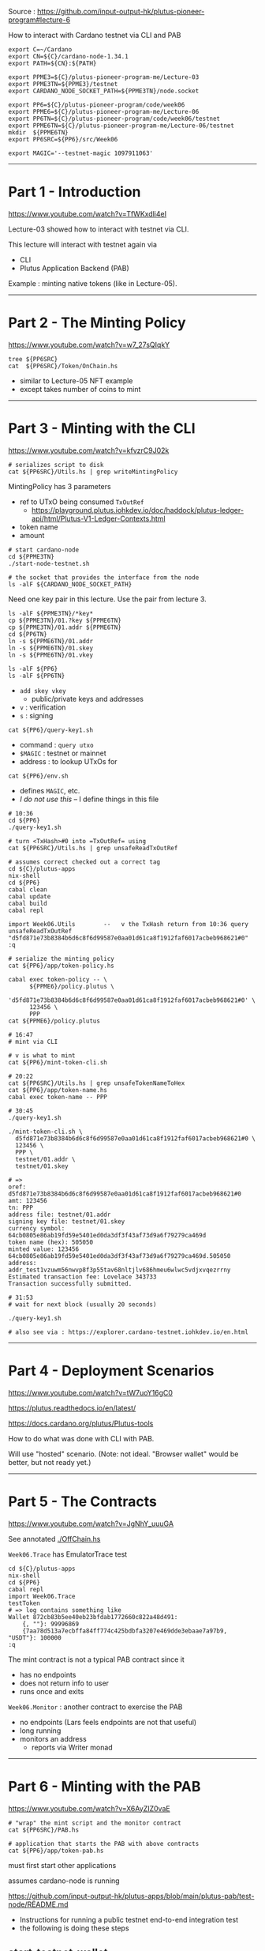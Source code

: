 #+OPTIONS:     H:6 num:nil toc:nil \n:nil @:t ::t |:t ^:t f:t TeX:t ...

Source : https://github.com/input-output-hk/plutus-pioneer-program#lecture-6

How to interact with Cardano testnet via CLI and PAB

#+begin_comment
 (eepitch-shell)
 (eepitch-kill)
 (eepitch-shell)
#+end_comment

#+begin_src
export C=~/Cardano
export CN=${C}/cardano-node-1.34.1
export PATH=${CN}:${PATH}

export PPME3=${C}/plutus-pioneer-program-me/Lecture-03
export PPME3TN=${PPME3}/testnet
export CARDANO_NODE_SOCKET_PATH=${PPME3TN}/node.socket

export PP6=${C}/plutus-pioneer-program/code/week06
export PPME6=${C}/plutus-pioneer-program-me/Lecture-06
export PP6TN=${C}/plutus-pioneer-program/code/week06/testnet
export PPME6TN=${C}/plutus-pioneer-program-me/Lecture-06/testnet
mkdir  ${PPME6TN}
export PP6SRC=${PP6}/src/Week06

export MAGIC='--testnet-magic 1097911063'
#+end_src

------------------------------------------------------------------------------
* Part 1 - Introduction

https://www.youtube.com/watch?v=TfWKxdli4eI

Lecture-03 showed how to interact with testnet via CLI.

This lecture will interact with testnet again via
- CLI
- Plutus Application Backend (PAB)

Example : minting native tokens (like in Lecture-05).

------------------------------------------------------------------------------
* Part 2 - The Minting Policy

https://www.youtube.com/watch?v=w7_27sQIqkY

#+begin_src
tree ${PP6SRC}
cat  ${PP6SRC}/Token/OnChain.hs
#+end_src
- similar to Lecture-05 NFT example
- except takes number of coins to mint

------------------------------------------------------------------------------
* Part 3 - Minting with the CLI

https://www.youtube.com/watch?v=kfvzrC9J02k

#+begin_src
# serializes script to disk
cat ${PP6SRC}/Utils.hs | grep writeMintingPolicy
#+end_src

MintingPolicy has 3 parameters
- ref to UTxO being consumed =TxOutRef=
  - https://playground.plutus.iohkdev.io/doc/haddock/plutus-ledger-api/html/Plutus-V1-Ledger-Contexts.html
- token name
- amount

#+begin_src
# start cardano-node
cd ${PPME3TN}
./start-node-testnet.sh

# the socket that provides the interface from the node
ls -alF ${CARDANO_NODE_SOCKET_PATH}
#+end_src

Need one key pair in this lecture.
Use the pair from lecture 3.

#+begin_src
ls -alF ${PPME3TN}/*key*
cp ${PPME3TN}/01.?key ${PPME6TN}
cp ${PPME3TN}/01.addr ${PPME6TN}
cd ${PP6TN}
ln -s ${PPME6TN}/01.addr
ln -s ${PPME6TN}/01.skey
ln -s ${PPME6TN}/01.vkey
#+end_src

#+begin_src
ls -alF ${PP6}
ls -alF ${PP6TN}
#+end_src
- =add skey vkey=
  - public/private keys and addresses
- =v= : verification
- =s= : signing

#+begin_src
cat ${PP6}/query-key1.sh
#+end_src
- command  : =query utxo=
- =$MAGIC= : testnet or mainnet
- address  : to lookup UTxOs for

#+begin_src
cat ${PP6}/env.sh
#+end_src
- defines =MAGIC=, etc.
- /I do not use this/ -- I define things in this file

#+begin_src
# 10:36
cd ${PP6}
./query-key1.sh

# turn <TxHash>#0 into =TxOutRef= using
cat ${PP6SRC}/Utils.hs | grep unsafeReadTxOutRef

# assumes correct checked out a correct tag
cd ${C}/plutus-apps
nix-shell
cd ${PP6}
cabal clean
cabal update
cabal build
cabal repl

import Week06.Utils        --   v the TxHash return from 10:36 query
unsafeReadTxOutRef "d5fd871e73b8384b6d6c8f6d99587e0aa01d61ca8f1912faf6017acbeb968621#0"
:q

# serialize the minting policy
cat ${PP6}/app/token-policy.hs

cabal exec token-policy -- \
      ${PPME6}/policy.plutus \
      'd5fd871e73b8384b6d6c8f6d99587e0aa01d61ca8f1912faf6017acbeb968621#0' \
      123456 \
      PPP
cat ${PPME6}/policy.plutus

# 16:47
# mint via CLI

# v is what to mint
cat ${PP6}/mint-token-cli.sh

# 20:22
cat ${PP6SRC}/Utils.hs | grep unsafeTokenNameToHex
cat ${PP6}/app/token-name.hs
cabal exec token-name -- PPP

# 30:45
./query-key1.sh

./mint-token-cli.sh \
  d5fd871e73b8384b6d6c8f6d99587e0aa01d61ca8f1912faf6017acbeb968621#0 \
  123456 \
  PPP \
  testnet/01.addr \
  testnet/01.skey

# =>
oref: d5fd871e73b8384b6d6c8f6d99587e0aa01d61ca8f1912faf6017acbeb968621#0
amt: 123456
tn: PPP
address file: testnet/01.addr
signing key file: testnet/01.skey
currency symbol: 64cb0805e86ab19fd59e5401ed0da3df3f43af73d9a6f79279ca469d
token name (hex): 505050
minted value: 123456 64cb0805e86ab19fd59e5401ed0da3df3f43af73d9a6f79279ca469d.505050
address: addr_test1vzuwm56nwvp8f3p55tav68nltjlv686hmeu6wlwc5vdjxvqezrrny
Estimated transaction fee: Lovelace 343733
Transaction successfully submitted.

# 31:53
# wait for next block (usually 20 seconds)

./query-key1.sh

# also see via : https://explorer.cardano-testnet.iohkdev.io/en.html
#+end_src

------------------------------------------------------------------------------
* Part 4 - Deployment Scenarios

https://www.youtube.com/watch?v=tW7uoY16gC0

https://plutus.readthedocs.io/en/latest/

https://docs.cardano.org/plutus/Plutus-tools

How to do what was done with CLI with PAB.

Will use "hosted" scenario.
(Note: not ideal.  "Browser wallet" would be better, but not ready yet.)

------------------------------------------------------------------------------
* Part 5 - The Contracts

https://www.youtube.com/watch?v=JgNhY_uuuGA

#+begin_comment
cp ${PP6SRC}/Token/OffChain.hs ${PPME6}
#+end_comment

See annotated [[./OffChain.hs]]

=Week06.Trace= has EmulatorTrace test

#+begin_src
cd ${C}/plutus-apps
nix-shell
cd ${PP6}
cabal repl
import Week06.Trace
testToken
# => log contains something like
Wallet 872cb83b5ee40eb23bfdab1772660c822a48d491:
    {, ""}: 99996869
    {7aa78d513a7ecbffa84ff774c425bdbfa3207e469dde3ebaae7a97b9, "USDT"}: 100000
:q
#+end_src

The mint contract is not a typical PAB contract since it
- has no endpoints
- does not return info to user
- runs once and exits

=Week06.Monitor= : another contract to exercise the PAB
- no endpoints (Lars feels endpoints are not that useful)
- long running
- monitors an address
  - reports via Writer monad

------------------------------------------------------------------------------
* Part 6 - Minting with the PAB

https://www.youtube.com/watch?v=X6AyZIZ0vaE

#+begin_src
# "wrap" the mint script and the monitor contract
cat ${PP6SRC}/PAB.hs

# application that starts the PAB with above contracts
cat ${PP6}/app/token-pab.hs
#+end_src

must first start other applications

assumes cardano-node is running

https://github.com/input-output-hk/plutus-apps/blob/main/plutus-pab/test-node/README.md
- Instructions for running a public testnet end-to-end integration test
- the following is doing these steps

** start-testnet-wallet

#+begin_src
cd ${C}/plutus-apps
nix-shell
cd ${PP6}
./start-testnet-wallet.hs
#+end_src

** create-wallet

in another shell

#+begin_src
cd ${C}/plutus-apps
nix-shell
cd ${PP6}
./create-wallet.sh HCWallet hcsecretpassphrase ${PPME6TN}/restore-wallet.json
cd ${PP6TN}
ln -s ${PPME6TN}/restore-wallet.json
cat ${PPME6TN}/restore-wallet.json
#+end_src

** import / link

8:24 : steps not shown
- import 'restore-wallet.json' into your Daedalus or Yoroi wallet
- link up D or Y wallet to wallet created above

** 8:42 : fund wallet

steps not shown

 either
- send funds from existing wallet to new one, or
- use the testnet faucet

** 8:58 : load-wallet

inform wallet backend about new wallet

#+begin_src
cd ${PP6}
cat ./load-wallet.sh
./load-wallet.sh
# => {"balance":{"total":{"quantity":0,"unit":"lovelace"},
                 "available":{"quantity":0,"unit":"lovelace"},
                 "reward":{"quantity":0,"unit":"lovelace"}},
       "name":"HCWallet",
       "id":"03f58cc73ff5369672d60dc1562d43999d5d01ba",  <-- use this to talk to PAB
       "tip":{"height":{"quantity":0,"unit":"block"},
              "epoch_number":0,"time":"2019-07-24T20:20:16Z",
              "absolute_slot_number":0,"slot_number":0},
       "passphrase":{"last_updated_at":"2022-03-13T00:59:43.351567Z"},
       "address_pool_gap":20,
       "state":{"status":"syncing","progress":{"quantity":0,"unit":"percent"}},
       "delegation":{"next":[],"active":{"status":"not_delegating"}},
       "assets":{"total":[],"available":[]}}

export WALLETID=03f58cc73ff5369672d60dc1562d43999d5d01ba

cardano-wallet wallet list
#+end_src

** 10:54 start-testnet-chain-index

#+begin_src
cp ${PP6TN}/chain-index-config.json ${PPME6TN}
# ${PPME6TN}/chain-index-config.json
# EDIT:
# - cicSocketPath : ${PPME3TN/node.sock # resolve ${..}
# - cicDbPath     : ${C}/chain-index.db # resolve ${..}
#   - path MUST end with 'chain-index.db'

cd ${C}/plutus-apps
nix-shell
cabal build plutus-pab-examples plutus-chain-index

# NOTE: THIS DOES NOT USE ./start-testnet-chain-index.sh AS IN THE VIDEO
# LARS: syncing this takes time --- maybe even longer than cardano-node
cabal exec plutus-chain-index -- --config ${PPME6TN}/chain-index-config.json start-index
#+end_src

** 12:06 migrate-pab

#+begin_src
# go to shell running cardano-node and get the hash and slot off latest 'new-tip'

# LARS : most of this file copied from plutus-apps
cp ${PP6TN}/pab-config.yml ${PPME6TN}
# ${PPME6TN}/pab-config.yml
# EDIT:
# - dbConfig.dbConfigFile: ${C}/plutus-pab.db # resolve ${..}
#
# - nodeServerConfig.pscSocketPath: ${PPME3TN/node.sock # resolve ${..}
#
# - developmentOptions.pabResumeFrom.pointBlockId : <new tip hash>
# - developmentOptions.pabResumeFrom.pointSlot    : <new tip slot>

cd ${PP6}
cabal run -- token-pab --config ${PPME6TN}/pab-config.yml migrate
# => Up to date
#+end_src

** start-testnet-pab

in another nix-shell

#+begin_src
cd ${C}/plutus-apps
nix-shell
cd ${PP6}
cabal run -- token-pab \
  --config ${PPME6TN}/pab-config.yml webserver \
  --passphrase hcsecretpassphrase
# =>
Up to date
[pab:Info:11] [2022-03-13 20:31:33.62 UTC] Restoring PAB state ...
[pab:Info:11] [2022-03-13 20:31:33.62 UTC] No contract instance were restored in the PAB state.
[pab:Info:11] [2022-03-13 20:31:33.62 UTC] Starting PAB backend server on port 9080

http://localhost:9080/swagger/swagger-ui/

#+begin_src
curl -X 'GET' \
  'http://localhost:9080/api/contract/definitions' \
  -H 'accept: application/json;charset=utf-8' | jq '.'
# -> [{"csrSchemas":[], ...

curl -X 'GET' \
  'http://localhost:9080/api/contract/instances' \
  -H 'accept: application/json;charset=utf-8' | jq '.'
# => []
#+end_src

** 18:53 activate mint-token-curl

#+begin_src
cd ${PP6}

# addresswhere minted token and change goes to
# get via
# 1. import wallet into Daedalus or Yoroi then press "receive"
# 2. via wallet backend : what follows:

# pick an "unused" address from list returned via:
curl -H "content-type: application/json" \
     -XGET localhost:8090/v2/wallets/$WALLETID/addresses | jq '.'

export ADDRESS=addr_test1qzrgxjw0ntrvv536sl8nadhna49p5h23gjw6pkx9a3lznh5f3wmajsfhk7240ent8g89f99ef975jy7ev3uya88055xsa9t2ed

./mint-token-curl.sh 123456 PPP
# =>
minting 123456 coins of token PPP
payment key hash: 868349cf9ac6c6523a87cf3eb6f3ed4a1a5d51449da0d8c5ec7e29de
stake key hash: 898bb7d94137b79557e66b3a0e5494b9497d4913d964784e9cefa50d
{"unContractInstanceId":"439eb8d8-9a3e-4c66-9685-e4bc021982ae"}

# at this point: token minted via PAB (like done with CLI)

# this now returns a NON-empty array
curl -X 'GET' \
  'http://localhost:9080/api/contract/instances' \
  -H 'accept: application/json;charset=utf-8' | jq '.'
#+end_src

- CLI
  - PRO
    - only needs cardano-node
  - CON
    - but text-only
    - manual lookup of UTxO to use as input

- PAB
  - PRO
    - UTxO input taken care of automatically
  - CON
    - needs cardano-node, wallet backend, chain index

** 25:11 mint via Haskell

uses Req (instead of curl)


#+begin_src
cat ${PP6}/app/mint-token.hs

cd ${PP6}

cabal run mint-token -- 654321 JUNK ${WALLETID} ${ADDRESS}
# =>
Up to date
minting token for wallet id 03f58cc73ff5369672d60dc1562d43999d5d01ba with parameters TokenParams {tpToken = "JUNK", tpAmount = 654321, tpAddress = Address {addressCredential = PubKeyCredential 868349cf9ac6c6523a87cf3eb6f3ed4a1a5d51449da0d8c5ec7e29de, addressStakingCredential = Just (StakingHash (PubKeyCredential 898bb7d94137b79557e66b3a0e5494b9497d4913d964784e9cefa50d))}}
minted tokens, contract instance id: ContractInstanceId {unContractInstanceId = ed604d15-cfaf-4455-9c3b-54ea343707c6}
#+end_src

The shell running the PAB will show something like

#+begin_example
[pab:Info:128] [2022-03-15 17:52:43.60 UTC]
Initialising contract Mint
(TokenParams { tpToken = "JUNK", tpAmount = 654321
             , tpAddress = Address { addressCredential = PubKeyCredential 868349cf9ac6c6523a87cf3eb6f3ed4a1a5d51449da0d8c5ec7e29de
                                   , addressStakingCredential = Just (StakingHash (PubKeyCredential 898bb7d94137b79557e66b3a0e5494b9497d4913d964784e9cefa50d))}})
with ID 7ac95541-817f-435c-a3f1-9695900c725f

[pab:Info:128] [2022-03-15 17:52:43.60 UTC]
Activated instance 7ac95541-817f-435c-a3f1-9695900c725f on W03f58cc

[pab:Info:130] [2022-03-15 17:52:43.97 UTC]
7ac95541-817f-435c-a3f1-9695900c725f:
"minted Value
 (Map [(95fe13d5e382c3b64afb0b7668a3bf7f021abf7de6b63da21c30a363,Map [(\"JUNK\",654321)])])"
#+end_example

** 29:38 monitor

To avoid having so many log messages from above work, clear and restart PAB.

#+begin_src
# stop the PAB
# NOT SHOWN IN LECTURE
# go to shell where PAB is running and hit C-c

# clear the database
rm ${C}/plutus-pab.db

# migrate again to set up an empty database
cd ${PP6}
cabal run -- token-pab --config ${PPME6TN}/pab-config.yml migrate

# restart the PAB
cabal run -- token-pab \
  --config ${PPME6TN}/pab-config.yml webserver \
  --passphrase hcsecretpassphrase
#+end_src

Monitor via Haskell version because easier to extract status.

#+begin_src
cd ${PP6}
cat ${PP6}/app/monitor.hs

# in a separate shell
cabal exec monitor -- ${WALLETID} ${ADDRESS}
# =>
monitoring address Address {addressCredential = PubKeyCredential 868...} on wallet 03f58cc73ff5369672d60dc1562d43999d5d01ba
started monitor-process with contract id e52d025f-8213-40db-8fef-efdabae48932

[(95fe13d5e382c3b64afb0b7668a3bf7f021abf7de6b63da21c30a363,"JUNK",654321),(,"",2000000)]

# in a new shell
curl -X 'GET' \
  'http://localhost:9080/api/contract/instances' \
  -H 'accept: application/json;charset=utf-8' | jq '.' | grep observableState
#+end_src

------------------------------------------------------------------------------
* Part 7 - Summary

https://www.youtube.com/watch?v=KmNOFltlRiA

mint
- via CLI
- via PAB
  - in hosted scenario : PAB needs control over waller

